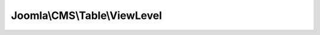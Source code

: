 -----------------------------
Joomla\\CMS\\Table\\ViewLevel
-----------------------------

.. php:namespace: Joomla\\CMS\\Table

.. php:class:: ViewLevel

    Viewlevels table class.

    .. php:attr:: _tbl

        :type: string

        :scope: protected

        Name of the database table to model.

    .. php:attr:: _tbl_key

        :type: string

        :scope: protected

        Name of the primary key field in the table.

    .. php:attr:: _tbl_keys

        :type: array

        :scope: protected

        Name of the primary key fields in the table.

    .. php:attr:: _db

        :type: \JDatabaseDriver

        :scope: protected

        \JDatabaseDriver object.

    .. php:attr:: _trackAssets

        :type: boolean

        :scope: protected

        Should rows be tracked as ACL assets?

    .. php:attr:: _rules

        :type: \JAccessRules

        :scope: protected

        The rules associated with this record.

    .. php:attr:: _locked

        :type: boolean

        :scope: protected

        Indicator that the tables have been locked.

    .. php:attr:: _autoincrement

        :type: boolean

        :scope: protected

        Indicates that the primary keys autoincrement.

    .. php:attr:: _observers

        :type: \JObserverUpdater

        :scope: protected

        Generic observers for this Table (Used e.g. for tags Processing)

    .. php:attr:: _columnAlias

        :type: array

        :scope: protected

        Array with alias for "special" columns such as ordering, hits etc etc

    .. php:attr:: _jsonEncode

        :type: array

        :scope: protected

        An array of key names to be json encoded in the bind function

    .. php:method:: __construct($db)

        Constructor

        :param $db:

    .. php:method:: bind($array, $ignore = '')

        Method to bind the data.

        :param $array:
        :param $ignore:
        :returns: boolean True on success, false on failure.

    .. php:method:: check()

        Method to check the current record to save

        :returns: boolean True on success

    .. php:method:: attachObserver(JObserverInterface $observer)

        Implement \JObservableInterface:
        Adds an observer to this instance.
        This method will be called fron the constructor of classes implementing
        \JObserverInterface
        which is instanciated by the constructor of $this with
        \JObserverMapper::attachAllObservers($this)

        :type $observer: JObserverInterface
        :param $observer:
        :returns: void

    .. php:method:: getObserverOfClass($observerClass)

        Gets the instance of the observer of class $observerClass

        :param $observerClass:
        :returns: \JTableObserver|null

    .. php:method:: getFields($reload = false)

        Get the columns from database table.

        :param $reload:
        :returns: mixed An array of the field names, or false if an error occurs.

    .. php:method:: getInstance($type, $prefix = 'JTable', $config = array())

        Static method to get an instance of a Table class if it can be found in
        the table include paths.

        To add include paths for searching for Table classes see
        Table::addIncludePath().

        :param $type:
        :param $prefix:
        :param $config:
        :returns: Table|boolean A Table object if found or boolean false on failure.

    .. php:method:: addIncludePath($path = null)

        Add a filesystem path where Table should search for table class files.

        :param $path:
        :returns: array An array of filesystem paths to find Table classes in.

    .. php:method:: _getAssetName()

        Method to compute the default name of the asset.
        The default name is in the form table_name.id
        where id is the value of the primary key of the table.

        :returns: string

    .. php:method:: _getAssetTitle()

        Method to return the title to use for the asset table.

        In tracking the assets a title is kept for each asset so that there is
        some context available in a unified access manager.
        Usually this would just return $this->title or $this->name or whatever is
        being used for the primary name of the row.
        If this method is not overridden, the asset name is used.

        :returns: string The string to use as the title in the asset table.

    .. php:method:: _getAssetParentId(Table $table = null, $id = null)

        Method to get the parent asset under which to register this one.

        By default, all assets are registered to the ROOT node with ID, which will
        default to 1 if none exists.
        An extended class can define a table and ID to lookup.  If the asset does
        not exist it will be created.

        :type $table: Table
        :param $table:
        :param $id:
        :returns: integer

    .. php:method:: appendPrimaryKeys($query, $pk = null)

        Method to append the primary keys for this table to a query.

        :param $query:
        :param $pk:
        :returns: void

    .. php:method:: getTableName()

        Method to get the database table name for the class.

        :returns: string The name of the database table being modeled.

    .. php:method:: getKeyName($multiple = false)

        Method to get the primary key field name for the table.

        :param $multiple:
        :returns: mixed Array of primary key field names or string containing the first primary key field.

    .. php:method:: getDbo()

        Method to get the \JDatabaseDriver object.

        :returns: \JDatabaseDriver The internal database driver object.

    .. php:method:: setDbo($db)

        Method to set the \JDatabaseDriver object.

        :param $db:
        :returns: boolean True on success.

    .. php:method:: setRules($input)

        Method to set rules for the record.

        :param $input:
        :returns: void

    .. php:method:: getRules()

        Method to get the rules for the record.

        :returns: \JAccessRules object

    .. php:method:: reset()

        Method to reset class properties to the defaults set in the class
        definition. It will ignore the primary key as well as any private class
        properties (except $_errors).

        :returns: void

    .. php:method:: load($keys = null, $reset = true)

        Method to load a row from the database by primary key and bind the fields
        to the Table instance properties.

        :param $keys:
        :param $reset:
        :returns: boolean True if successful. False if row not found.

    .. php:method:: store($updateNulls = false)

        Method to store a row in the database from the Table instance properties.

        If a primary key value is set the row with that primary key value will be
        updated with the instance property values.
        If no primary key value is set a new row will be inserted into the
        database with the properties from the Table instance.

        :param $updateNulls:
        :returns: boolean True on success.

    .. php:method:: save($src, $orderingFilter = '', $ignore = '')

        Method to provide a shortcut to binding, checking and storing a Table
        instance to the database table.

        The method will check a row in once the data has been stored and if an
        ordering filter is present will attempt to reorder the table rows based on
        the filter.  The ordering filter is an instance property name.  The rows
        that will be reordered are those whose value matches the Table instance
        for the property specified.

        :param $src:
        :param $orderingFilter:
        :param $ignore:
        :returns: boolean True on success.

    .. php:method:: delete($pk = null)

        Method to delete a row from the database table by primary key value.

        :param $pk:
        :returns: boolean True on success.

    .. php:method:: checkOut($userId, $pk = null)

        Method to check a row out if the necessary properties/fields exist.

        To prevent race conditions while editing rows in a database, a row can be
        checked out if the fields 'checked_out' and 'checked_out_time'
        are available. While a row is checked out, any attempt to store the row by
        a user other than the one who checked the row out should be held until the
        row is checked in again.

        :param $userId:
        :param $pk:
        :returns: boolean True on success.

    .. php:method:: checkIn($pk = null)

        Method to check a row in if the necessary properties/fields exist.

        Checking a row in will allow other users the ability to edit the row.

        :param $pk:
        :returns: boolean True on success.

    .. php:method:: hasPrimaryKey()

        Validate that the primary key has been set.

        :returns: boolean True if the primary key(s) have been set.

    .. php:method:: hit($pk = null)

        Method to increment the hits for a row if the necessary property/field
        exists.

        :param $pk:
        :returns: boolean True on success.

    .. php:method:: isCheckedOut($with = 0, $against = null)

        Method to determine if a row is checked out and therefore uneditable by a
        user.

        If the row is checked out by the same user, then it is considered not
        checked out -- as the user can still edit it.

        :param $with:
        :param $against:
        :returns: boolean True if checked out.

    .. php:method:: getNextOrder($where = '')

        Method to get the next ordering value for a group of rows defined by an
        SQL WHERE clause.

        This is useful for placing a new item last in a group of items in the
        table.

        :param $where:
        :returns: integer The next ordering value.

    .. php:method:: getPrimaryKey($keys = array())

        Get the primary key values for this table using passed in values as a
        default.

        :param $keys:
        :returns: array An array of primary key names and values.

    .. php:method:: reorder($where = '')

        Method to compact the ordering values of rows in a group of rows defined
        by an SQL WHERE clause.

        :param $where:
        :returns: mixed Boolean True on success.

    .. php:method:: move($delta, $where = '')

        Method to move a row in the ordering sequence of a group of rows defined
        by an SQL WHERE clause.

        Negative numbers move the row up in the sequence and positive numbers move
        it down.

        :param $delta:
        :param $where:
        :returns: boolean True on success.

    .. php:method:: publish($pks = null, $state = 1, $userId = 0)

        Method to set the publishing state for a row or list of rows in the
        database table.

        The method respects checked out rows by other users and will attempt to
        checkin rows that it can after adjustments are made.

        :param $pks:
        :param $state:
        :param $userId:
        :returns: boolean True on success; false if $pks is empty.

    .. php:method:: _lock()

        Method to lock the database table for writing.

        :returns: boolean True on success.

    .. php:method:: getColumnAlias($column)

        Method to return the real name of a "special" column such as ordering,
        hits, published
        etc etc. In this way you are free to follow your db naming convention and
        use the
        built in \Joomla functions.

        :param $column:
        :returns: string The string that identify the special

    .. php:method:: setColumnAlias($column, $columnAlias)

        Method to register a column alias for a "special" column.

        :param $column:
        :param $columnAlias:
        :returns: void

    .. php:method:: _unlock()

        Method to unlock the database table for writing.

        :returns: boolean True on success.

    .. php:method:: hasField($key)

        Check if the record has a property (applying a column alias if it exists)

        :param $key:
        :returns: boolean
